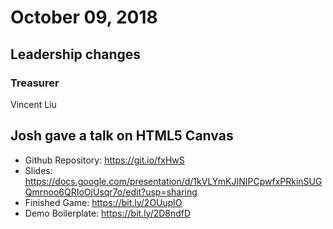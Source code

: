 * October 09, 2018
** Leadership changes
*** Treasurer
Vincent Liu
    
** Josh gave a talk on HTML5 Canvas
- Github Repository: https://git.io/fxHwS
- Slides: https://docs.google.com/presentation/d/1kVLYmKJINIPCpwfxPRkinSUGQmrnoo6QRIoOjUsqr7o/edit?usp=sharing
- Finished Game: https://bit.ly/2OUuplO
- Demo Boilerplate: https://bit.ly/2D8ndfD
